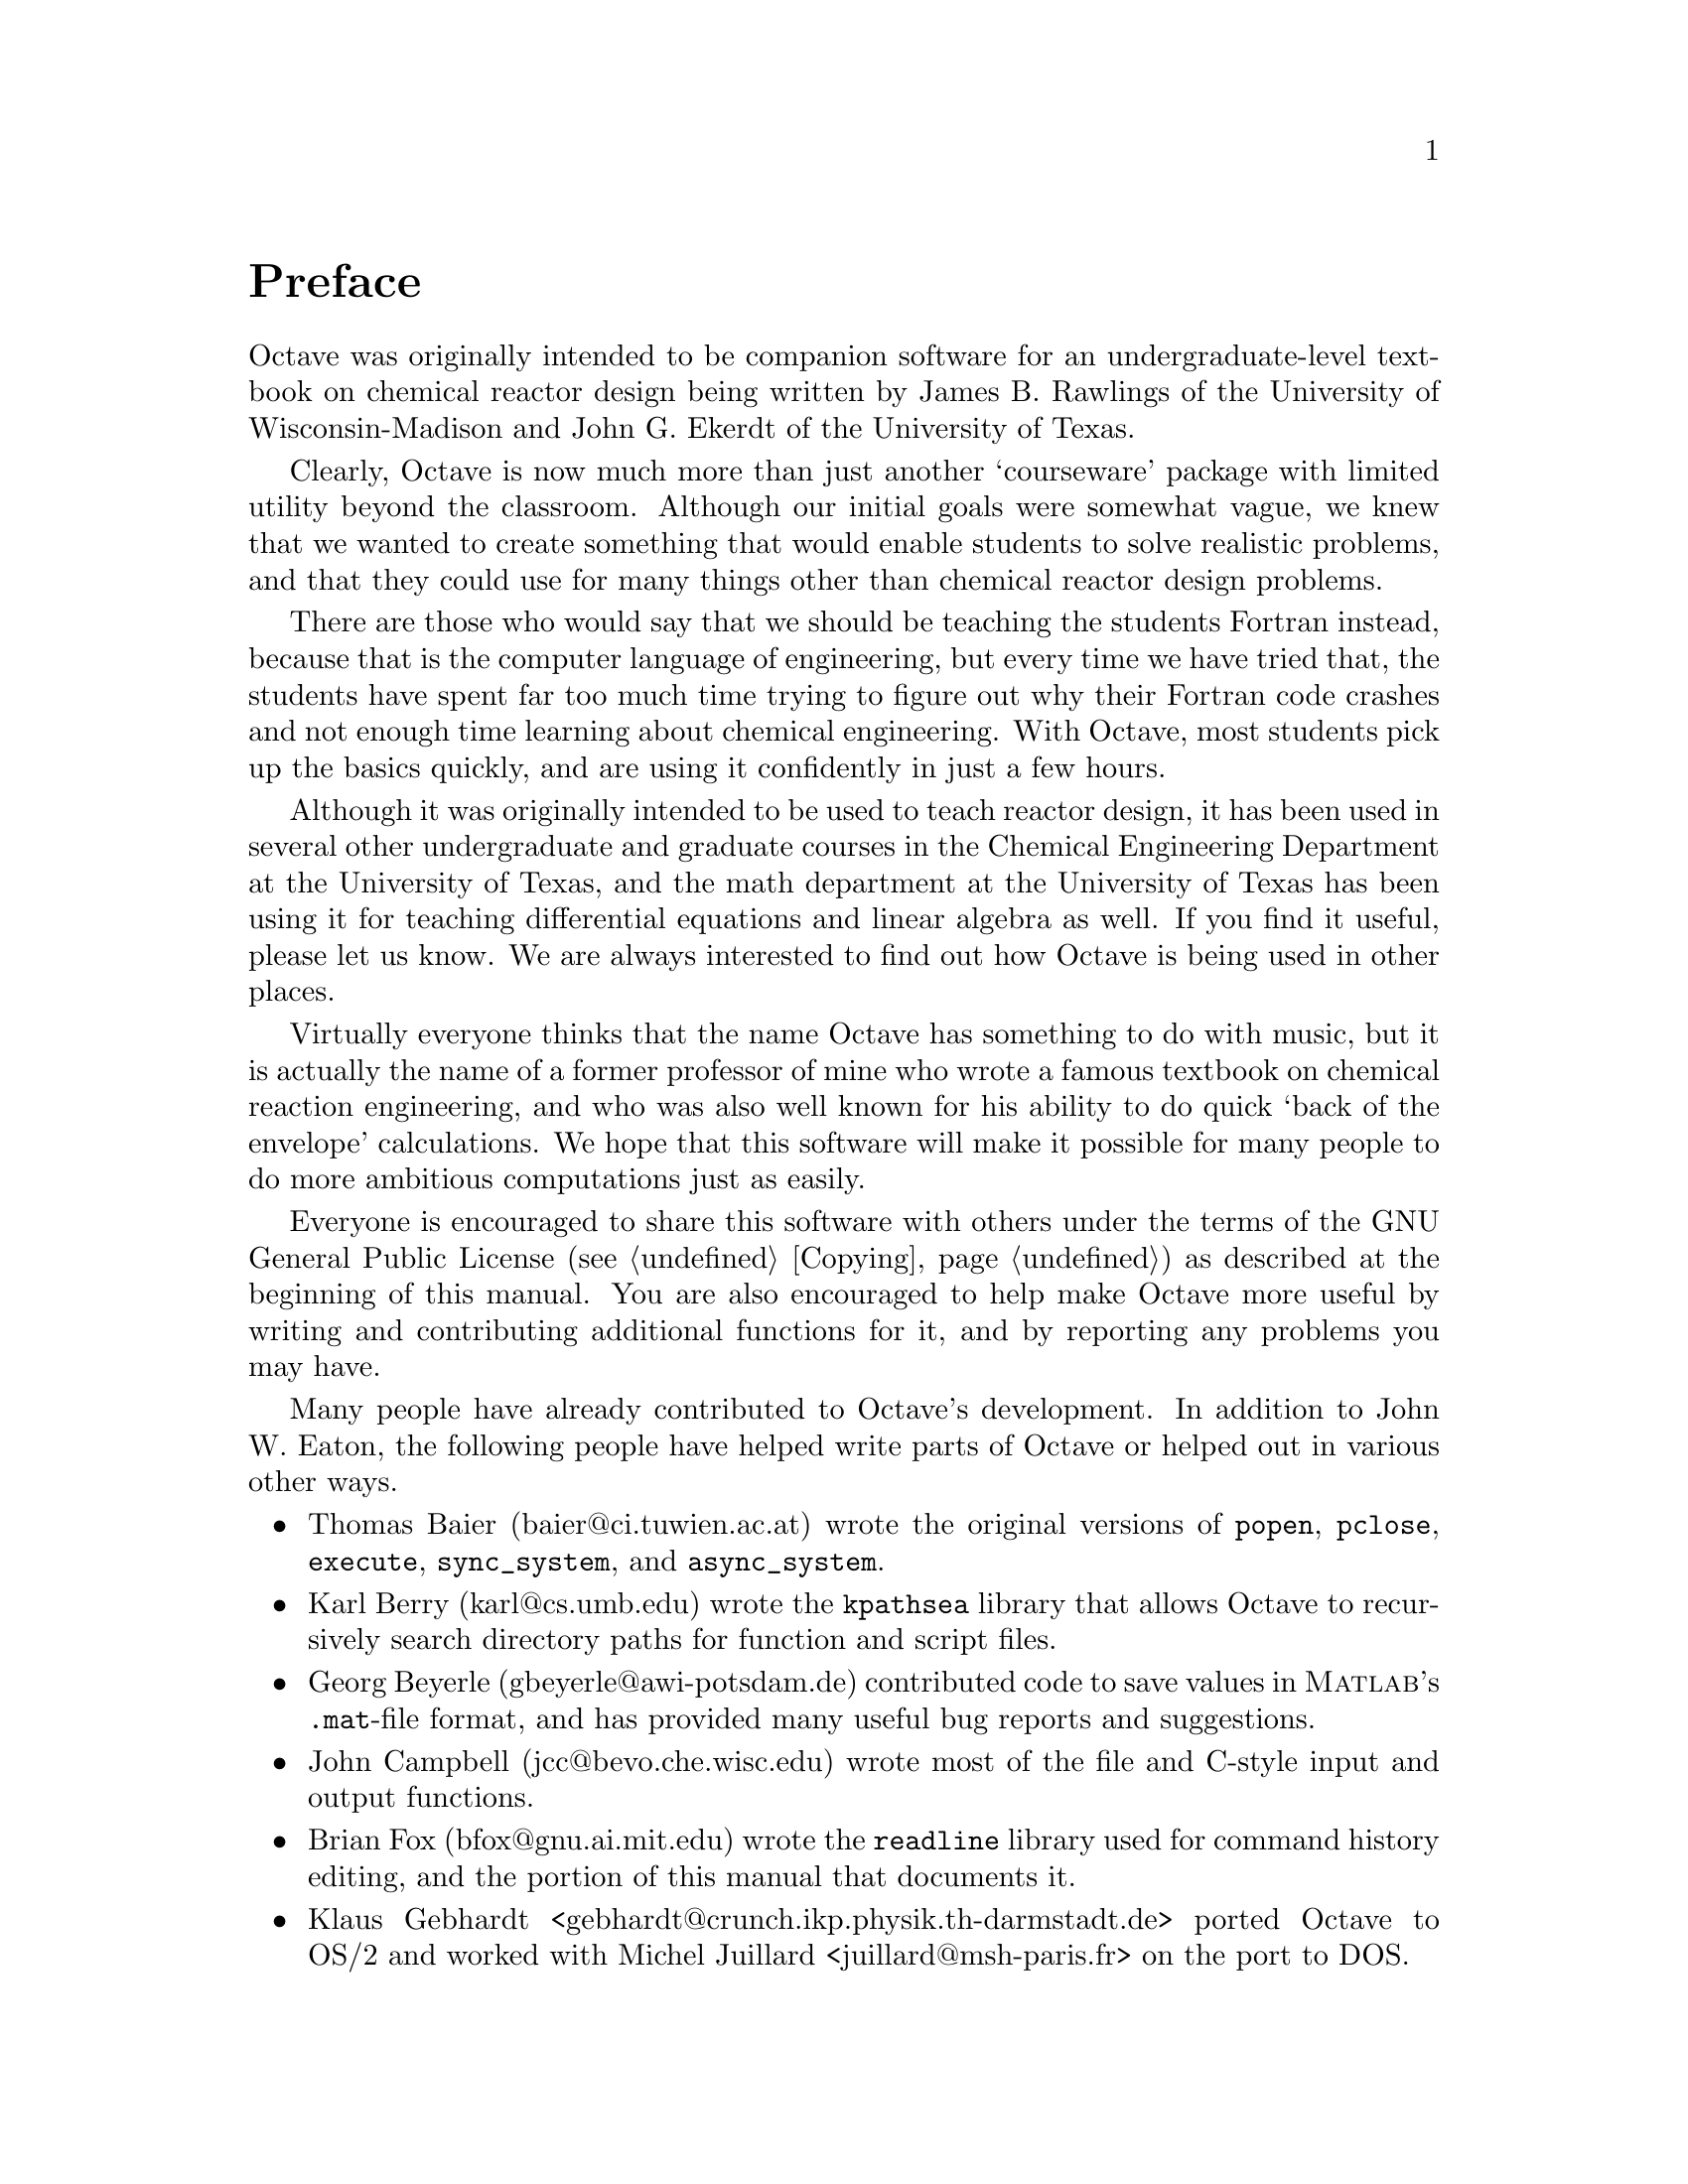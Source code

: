 @c Copyright (C) 1996 John W. Eaton
@c This is part of the Octave manual.
@c For copying conditions, see the file gpl.texi.

@node Preface, Introduction, Top, Top
@unnumbered Preface
@cindex acknowledgements
@cindex contributors
@cindex history

Octave was originally intended to be companion software for an
undergraduate-level textbook on chemical reactor design being written by
James B. Rawlings of the University of Wisconsin-Madison and John
G. Ekerdt of the University of Texas.

Clearly, Octave is now much more than just another `courseware' package
with limited utility beyond the classroom.  Although our initial goals
were somewhat vague, we knew that we wanted to create something that
would enable students to solve realistic problems, and that they could
use for many things other than chemical reactor design problems.

There are those who would say that we should be teaching the students
Fortran instead, because that is the computer language of engineering,
but every time we have tried that, the students have spent far too much
time trying to figure out why their Fortran code crashes and not enough
time learning about chemical engineering.  With Octave, most students
pick up the basics quickly, and are using it confidently in just a few
hours.

Although it was originally intended to be used to teach reactor design,
it has been used in several other undergraduate and graduate
courses in the Chemical Engineering Department at the University of
Texas, and the math department at the University of Texas has been using
it for teaching differential equations and linear algebra as well.  If
you find it useful, please let us know.  We are always interested to
find out how Octave is being used in other places.

Virtually everyone thinks that the name Octave has something to do with
music, but it is actually the name of a former professor of mine who
wrote a famous textbook on chemical reaction engineering, and who was
also well known for his ability to do quick `back of the envelope'
calculations.  We hope that this software will make it possible for many
people to do more ambitious computations just as easily.

Everyone is encouraged to share this software with others under the
terms of the GNU General Public License (@pxref{Copying}) as described
at the beginning of this manual.  You are also encouraged to help make
Octave more useful by writing and contributing additional functions for
it, and by reporting any problems you may have.

Many people have already contributed to Octave's development.  In
addition to John W. Eaton, the following people have helped write parts
of Octave or helped out in various other ways.

@c Once lp_solve has been added, don't forget to include the lp_solve
@c author, and Kantor, for providing an example.

@itemize @bullet
@item
Thomas Baier (baier@@ci.tuwien.ac.at) wrote the original versions of
@code{popen}, @code{pclose}, @code{execute}, @code{sync_system}, and
@code{async_system}.

@item
Karl Berry (karl@@cs.umb.edu) wrote the @code{kpathsea} library that
allows Octave to recursively search directory paths for function and
script files.

@item
Georg Beyerle (gbeyerle@@awi-potsdam.de) contributed code to save values
in @sc{Matlab}'s @file{.mat}-file format, and has provided many useful bug
reports and suggestions.

@item
John Campbell (jcc@@bevo.che.wisc.edu) wrote most of the file and
C-style input and output functions.

@item
Brian Fox (bfox@@gnu.ai.mit.edu) wrote the @code{readline} library used
for command history editing, and the portion of this manual that
documents it.

@item
Klaus Gebhardt <gebhardt@@crunch.ikp.physik.th-darmstadt.de> ported
Octave to OS/2 and worked with Michel Juillard <juillard@@msh-paris.fr>
on the port to DOS.

@item
A. Scottedward Hodel (scotte@@eng.auburn.edu) contributed a number
of functions including @code{expm}, @code{qzval}, @code{qzhess},
@code{syl}, @code{lyap}, and @code{balance}.

@item
Kurt Hornik (Kurt.Hornik@@ci.tuwien.ac.at) provided the @code{corrcoef},
@code{cov}, @code{fftconv}, @code{fftfilt}, @code{gcd}, @code{lcd},
@code{kurtosis}, @code{null}, @code{orth}, @code{poly}, @code{polyfit},
@code{roots}, and @code{skewness} functions, supplied documentation for
these and numerous other functions, rewrote the Emacs mode for editing 
Octave code and provided its documentation, and has helped tremendously
with testing.  He has also been a constant source of new ideas for
improving Octave.

@item
Phil Johnson (johnsonp@@nicco.sscnet.ucla.edu) has helped to make Linux
releases available.

@item
Michel Juillard <juillard@@msh-paris.fr> ported Octave to DOS systems.

@item
Friedrich Leisch (leisch@@ci.tuwien.ac.at) provided the
@code{mahalanobis} function.

@item
Ken Neighbors (wkn@@leland.stanford.edu) has provided many useful bug
reports and comments on @sc{Matlab} compatibility.

@item
Rick Niles (niles@@axp745.gsfc.nasa.gov) rewrote Octave's plotting
functions to add line styles and the ability to specify an unlimited
number of lines in a single call.  He also continues to track down
odd incompatibilities and bugs.

@item
Mark Odegard (meo@@sugarland.unocal.com) provided the initial
implementation of @code{fread}, @code{fwrite}, @code{feof}, and
@code{ferror}.

@item
Tony Richardson (tony@@guts.biomed.uakron.edu) wrote Octave's image
processing functions as well as most of the original polynomial
functions.

@item
R. Bruce Tenison (Bruce.Tenison@@eng.auburn.edu) wrote the @code{hess} and
@code{schur} functions.

@item
Teresa Twaroch (twaroch@@ci.tuwien.ac.at) provided the functions
@code{gls} and @code{ols}.

@item
Andreas Weingessel (Andreas.Weingessel@@ci.tuwien.ac.at) wrote the
audio functions @code{lin2mu}, @code{loadaudio}, @code{mu2lin},
@code{playaudio}, @code{record}, @code{saveaudio}, and @code{setaudio}.

@item
Fook Fah Yap (ffy@@eng.cam.ac.uk) provided the @code{fft} and
@code{ifft} functions and valuable bug reports for early versions.
@end itemize

Special thanks to the following people and organizations for
supporting the development of Octave:

@itemize @bullet
@item
Digital Equipment Corporation, for an equipment grant as part of their
External Research Program.

@item
Sun Microsystems, Inc., for an Academic Equipment grant.

@item
International Business Machines, Inc., for providing equipment as part
of a grant to the University of Texas College of Engineering.

@item
Texaco Chemical Company, for providing funding to continue the
development of this software.

@item
The University of Texas College of Engineering, for providing a
Challenge for Excellence Research Supplement, and for providing an
Academic Development Funds grant.

@item
The State of Texas, for providing funding through the Texas
Advanced Technology Program under Grant No. 003658-078.

@item
Noel Bell, Senior Engineer, Texaco Chemical Company, Austin Texas.

@item
James B. Rawlings, Professor, University of Wisconsin-Madison,
Department of Chemical Engineering.

@item
Richard Stallman, for writing GNU.
@end itemize

Portions of this document have been adapted from the @code{gawk},
@code{readline}, @code{gcc}, and C library manuals, published by the Free
Software Foundation, 59 Temple Place---Suite 330, Boston, MA
02111--1307, USA.

This project would not have been possible without the GNU software used
in and used to produce Octave.
